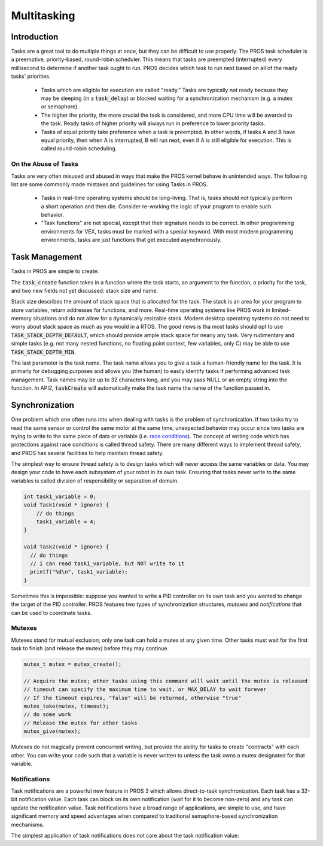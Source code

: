 ============
Multitasking
============

Introduction
==============

Tasks are a great tool to do multiple things at once, but they can be difficult
to use properly. The PROS task scheduler is a preemptive, priority-based, round-robin scheduler.
This means that tasks are preempted (interrupted) every millisecond to determine if another task
ought to run. PROS decides which task to run next based on all of the ready tasks' priorities.

    - Tasks which are eligible for execution are called "ready." Tasks are typically not ready
      because they may be sleeping (in a :code:`task_delay`) or blocked waiting for a synchronization
      mechanism (e.g. a mutex or semaphore).
    - The higher the priority, the more crucial the task is considered, and more CPU time
      will be awarded to the task. Ready tasks of higher priority will always run in preference
      to lower priority tasks.
    - Tasks of equal priority take preference when a task is preempted. In other words, if tasks A and
      B have equal priority, then when A is interrupted, B will run next, even if A is still eligible for
      execution. This is called round-robin scheduling.

On the Abuse of Tasks
---------------------

Tasks are very often misused and abused in ways that make the PROS kernel behave in unintended ways.
The following list are some commonly made mistakes and guidelines for using Tasks in PROS.

    - Tasks in real-time operating systems should be long-living. That is, tasks should not typically
      perform a short operation and then die. Consider re-working the logic of your program to enable
      such behavior.
    - "Task functions" are not special, except that their signature needs to be correct. In other
      programming environments for VEX, tasks must be marked with a special keyword. With most modern
      programming environments, tasks are just functions that get executed asynchronously.

Task Management
===============

Tasks in PROS are simple to create:


.. tabs ::
    .. tab :: C
        .. highlight:: c
        ::

            void my_task_fn(void* param) {
                printf("Hello %s\n", (char*)param);
                // ...
            }
            void initialize() {
                task_t my_task = task_create(my_task_fn, "PROS", TASK_PRIORITY_DEFAULT,
                                            TASK_STACK_DEPTH_DEFAULT, "My Task");
            }

    .. tab :: C++
        .. highlight:: cpp
        ::

            void my_task_fn(void* param) {
                std::cout << Hello << (char*)param << std::endl;
                // ...
            }
            void initialize() {
                std::string text("PROS");
                Task my_task(my_task_fn, &text);
            }
    .. tab :: API2
        .. highlight:: c
        ::

            void my_task_fn(void* param) {
                printf("Hello %s\n", (char*)param);
            }
            void initialize() {
                TaskHandle my_task = taskCreate(my_task_fn, TASK_DEFAULT_STACK_SIZE, "PROS", TASK_PRIORITY_DEFAULT);
            }

The :code:`task_create` function takes in a function where the task starts, an argument to the function,
a priority for the task, and two new fields not yet discussed: stack size and name.

Stack size describes the amount of stack space that is allocated for the task. The stack is an area for your
program to store variables, return addresses for functions, and more. Real-time operating systems like PROS work
in limited-memory situations and do not allow for a dynamically resizable stack. Modern desktop operating systems
do not need to worry about stack space as much as you would in a RTOS. The good news is tha most tasks should
opt to use :code:`TASK_STACK_DEPTH_DEFAULT`, which should provide ample stack space for nearly any task. Very
rudimentary and simple tasks (e.g. not many nested functions, no floating point context, few variables, only C)
may be able to use :code:`TASK_STACK_DEPTH_MIN`.

The last parameter is the task name. The task name allows you to give a task a human-friendly name for the task. It
is primarly for debugging purposes and allows you (the human) to easily identify tasks if performing advanced task
management. Task names may be up to 32 characters long, and you may pass NULL or an empty string into the function.
In API2, :code:`taskCreate` will automatically make the task name the name of the function passed in.

Synchronization
===============

One problem which one often runs into when dealing with tasks is the
problem of synchronization. If two tasks try to read the same sensor or
control the same motor at the same time, unexpected behavior may occur
since two tasks are trying to write to the same piece of data or variable
(i.e. `race conditions <https://en.wikipedia.org/wiki/Race_condition#Software>`_).
The concept of writing code which has protections against race conditions
is called thread safety. There are many different ways to implement thread safety,
and PROS has several facilities to help maintain thread safety.

The simplest way to ensure thread safety is to design tasks which will never access
the same variables or data. You may design your code to have each subsystem of your
robot in its own task. Ensuring that tasks never write to the same variables is called
division of responsibility or separation of domain.

.. code:: c

    int task1_variable = 0;
    void Task1(void * ignore) {
        // do things
        task1_variable = 4;
    }

    void Task2(void * ignore) {
      // do things
      // I can read task1_variable, but NOT write to it
      printf("%d\n", task1_variable);
    }

Sometimes this is impossible: suppose you wanted to write a PID
controller on its own task and you wanted to change the target of the
PID controller. PROS features two types of synchronization structures,
*mutexes* and *notifications* that can be used to coordinate tasks.

Mutexes
-------

Mutexes stand for mutual exclusion; only one task can hold a mutex at any given
time. Other tasks must wait for the first task to finish (and release
the mutex) before they may continue.

.. code:: c

    mutex_t mutex = mutex_create();

    // Acquire the mutex; other tasks using this command will wait until the mutex is released
    // timeout can specify the maximum time to wait, or MAX_DELAY to wait forever
    // If the timeout expires, "false" will be returned, otherwise "true"
    mutex_take(mutex, timeout);
    // do some work
    // Release the mutex for other tasks
    mutex_give(mutex);

Mutexes do not magically prevent concurrent writing, but provide the ability for tasks to
create "contracts" with each other. You can write your code such that a variable is never
written to unless the task owns a mutex designated for that variable.

Notifications
-------------
Task notifications are a powerful new feature in PROS 3 which allows direct-to-task
synchronization. Each task has a 32-bit notification value. Each task can block on its own
notification (wait for it to become non-zero) and any task can update the notification value.
Task notifications have a broad range of applications, are simple to use, and have significant
memory and speed advantages when compared to traditional semaphore-based synchronization
mechanisms.

The simplest application of task notifications does not care about the task notification value:

.. tabs ::
    .. tab :: C
        .. highlight:: c
        ::

            void my_task_fn(void* ign) {
                while(task_notify_take(true, TIMEOUT_MAX)) {
                    puts("I was unblocked!");
                }
            }
            void opcontrol() {
                task_t my_task = task_create(my_task_fn, NULL, TASK_PRIORITY_DEFAULT,
                                             TASK_STACK_DEPTH_DEFAULT, "Notify me! Task");
                while(true) {
                    if(controller_get_digital(CONTROLLER_MASTER, DIGITAL_L1)) {
                        task_notify(my_task);
                    }
                }
            }
